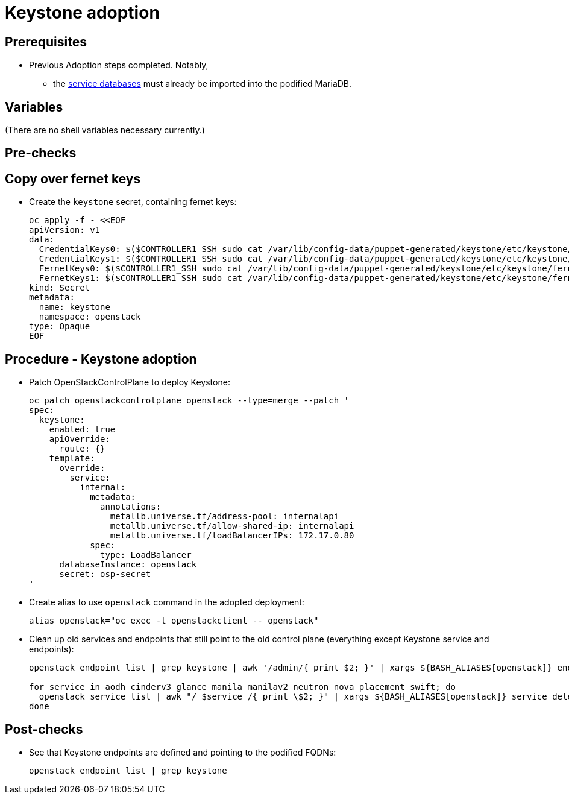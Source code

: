= Keystone adoption

== Prerequisites

* Previous Adoption steps completed. Notably,
 ** the xref:mariadb_copy.adoc[service databases]
must already be imported into the podified MariaDB.

== Variables

(There are no shell variables necessary currently.)

== Pre-checks

== Copy over fernet keys

* Create the `keystone` secret, containing fernet keys:
+
[,bash]
----
oc apply -f - <<EOF
apiVersion: v1
data:
  CredentialKeys0: $($CONTROLLER1_SSH sudo cat /var/lib/config-data/puppet-generated/keystone/etc/keystone/credential-keys/0 | base64 -w 0)
  CredentialKeys1: $($CONTROLLER1_SSH sudo cat /var/lib/config-data/puppet-generated/keystone/etc/keystone/credential-keys/1 | base64 -w 0)
  FernetKeys0: $($CONTROLLER1_SSH sudo cat /var/lib/config-data/puppet-generated/keystone/etc/keystone/fernet-keys/0 | base64 -w 0)
  FernetKeys1: $($CONTROLLER1_SSH sudo cat /var/lib/config-data/puppet-generated/keystone/etc/keystone/fernet-keys/1 | base64 -w 0)
kind: Secret
metadata:
  name: keystone
  namespace: openstack
type: Opaque
EOF
----


== Procedure - Keystone adoption

* Patch OpenStackControlPlane to deploy Keystone:
+
[,bash]
----
oc patch openstackcontrolplane openstack --type=merge --patch '
spec:
  keystone:
    enabled: true
    apiOverride:
      route: {}
    template:
      override:
        service:
          internal:
            metadata:
              annotations:
                metallb.universe.tf/address-pool: internalapi
                metallb.universe.tf/allow-shared-ip: internalapi
                metallb.universe.tf/loadBalancerIPs: 172.17.0.80
            spec:
              type: LoadBalancer
      databaseInstance: openstack
      secret: osp-secret
'
----

* Create alias to use `openstack` command in the adopted deployment:
+
[,bash]
----
alias openstack="oc exec -t openstackclient -- openstack"
----

* Clean up old services and endpoints that still point to the old
control plane (everything except Keystone service and endpoints):
+
[,bash]
----
openstack endpoint list | grep keystone | awk '/admin/{ print $2; }' | xargs ${BASH_ALIASES[openstack]} endpoint delete || true

for service in aodh cinderv3 glance manila manilav2 neutron nova placement swift; do
  openstack service list | awk "/ $service /{ print \$2; }" | xargs ${BASH_ALIASES[openstack]} service delete || true
done
----

== Post-checks

* See that Keystone endpoints are defined and pointing to the podified
FQDNs:
+
[,bash]
----
openstack endpoint list | grep keystone
----
